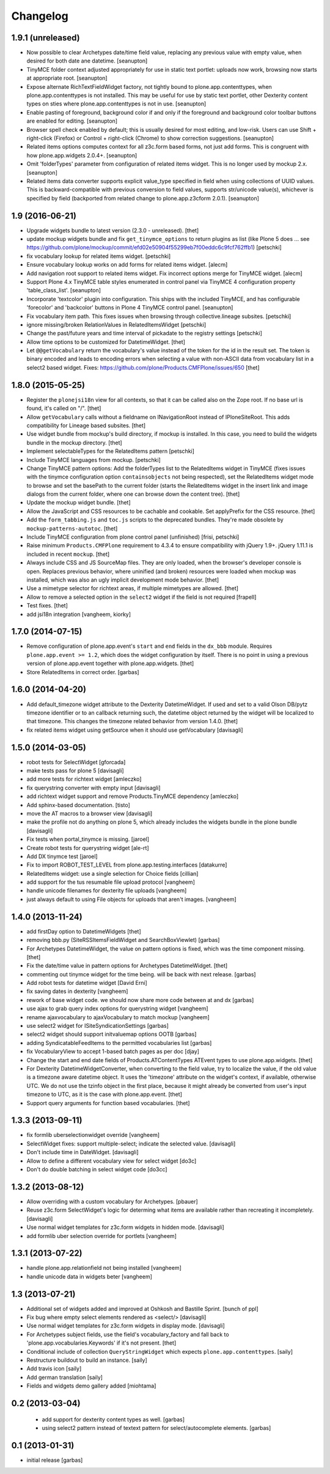 Changelog
=========

1.9.1 (unreleased)
-----------------

- Now possible to clear Archetypes date/time field value, replacing any
  previous value with empty value, when desired for both date ane datetime.
  [seanupton]

- TinyMCE folder context adjusted appropriately for use in static text
  portlet: uploads now work, browsing now starts at appropriate root.
  [seanupton]

- Expose alternate RichTextFieldWidget factory, not tightly bound to
  plone.app.contenttypes, when plone.app.contenttypes is not installed.
  This may be useful for use by static text portlet, other Dexterity
  content types on sties where plone.app.contenttypes is not in use.
  [seanupton]

- Enable pasting of foreground, background color if and only if the
  foreground and background color toolbar buttons are enabled for editing.
  [seanupton]

- Browser spell check enabled by default; this is usually desired for most
  editing, and low-risk.  Users can use Shift + right-click (Firefox)
  or Control + right-click (Chrome) to show correction suggestions.
  [seanupton]

- Related items options computes context for all z3c.form based forms,
  not just add forms. This is congruent with how plone.app.widgets 2.0.4+.
  [seanupton]

- Omit 'folderTypes' parameter from configuration of related items widget.
  This is no longer used by mockup 2.x.
  [seanupton]

- Related items data converter supports explicit value_type specified in
  field when using collections of UUID values.  This is backward-compatible
  with previous conversion to field values, supports str/unicode value(s),
  whichever is specified by field (backported from related change to
  plone.app.z3cform 2.0.1).
  [seanupton]


1.9 (2016-06-21)
----------------

- Upgrade widgets bundle to latest version (2.3.0 - unreleased).
  [thet]

- update mockup widgets bundle and fix ``get_tinymce_options``
  to return plugins as list (like Plone 5 does ...
  see https://github.com/plone/mockup/commit/efd02e50904f55299eb7f00eddc6c9fcf762ffb1)
  [petschki]

- fix vocabulary lookup for related items widget.
  [petschki]

- Ensure vocabulary lookup works on add forms for related items widget.
  [alecm]

- Add navigation root support to related items widget. Fix incorrect options
  merge for TinyMCE widget.
  [alecm]

- Support Plone 4.x TinyMCE table styles enumerated in control panel via
  TinyMCE 4 configuration property 'table_class_list'.
  [seanupton]

- Incorporate 'textcolor' plugin into configuration.  This ships with
  the included TinyMCE, and has configurable 'forecolor' and 'backcolor'
  buttons in Plone 4 TinyMCE control panel.
  [seanupton]

- Fix vocabulary item path. This fixes issues when browsing through
  collective.lineage subsites.
  [petschki]

- ignore missing/broken RelationValues in RelatedItemsWidget
  [petschki]

- Change the past/future years and time interval of pickadate to the
  registry settings
  [petschki]

- Allow time options to be customized for DatetimeWidget.
  [thet]

- Let ``@@getVocabulary`` return the vocabulary's value instead of the token
  for the id in the result set. The token is binary encoded and leads to
  encoding errors when selecting a value with non-ASCII data from vocabulary
  list in a select2 based widget.
  Fixes: https://github.com/plone/Products.CMFPlone/issues/650
  [thet]


1.8.0 (2015-05-25)
------------------

- Register the ``plonejsi18n`` view for all contexts, so that it can be called
  also on the Zope root. If no base url is found, it's called on "/".
  [thet]

- Allow ``getVocabulary`` calls without a fieldname on INavigationRoot instead
  of IPloneSiteRoot. This adds compatibility for Lineage based subsites.
  [thet]

- Use widget bundle from mockup's build directory, if mockup is installed. In
  this case, you need to build the widgets bundle in the mockup directory.
  [thet]

- Implement selectableTypes for the RelatedItems pattern
  [petschki]

- Include TinyMCE languages from mockup.
  [petschki]

- Change TinyMCE pattern options: Add the folderTypes list to the RelatedItems
  widget in TinyMCE (fixes issues with the tinymce configuration option
  ``containsobjects`` not being respected), set the RelatedItems widget mode to
  browse and set the basePath to the current folder (starts the RelatedItems
  widget in the insert link and image dialogs from the current folder, where
  one can browse down the content tree).
  [thet]

- Update the mockup widget bundle.
  [thet]

- Allow the JavaScript and CSS resources to be cachable and cookable. Set
  applyPrefix for the CSS resource.
  [thet]

- Add the ``form_tabbing.js`` and ``toc.js`` scripts to the deprecated bundles.
  They're made obsolete by ``mockup-patterns-autotoc``.
  [thet]

- Include TinyMCE configuration from plone control panel (unfinished)
  [frisi, petschki]

- Raise minimum ``Products.CMFPlone`` requirement to 4.3.4 to ensure
  compatibility with jQuery 1.9+. jQuery 1.11.1 is included in recent
  ``mockup``.
  [thet]

- Always include CSS and JS SourceMap files. They are only loaded, when the
  browser's developer console is open. Replaces previous behavior, where
  uninified (and broken) resources were loaded when mockup was installed, which
  was also an ugly implicit development mode behavior.
  [thet]

- Use a mimetype selector for richtext areas, if multiple mimetypes are allowed.
  [thet]

- Allow to remove a selected option in the ``select2`` widget if the field
  is not required
  [frapell]

- Test fixes.
  [thet]

- add jsi18n integration
  [vangheem, kiorky]


1.7.0 (2014-07-15)
------------------

- Remove configuration of plone.app.event's ``start`` and ``end`` fields in the
  ``dx_bbb`` module. Requires ``plone.app.event >= 1.2``, which does the widget
  configuration by itself. There is no point in using a previous version of
  plone.app.event together with plone.app.widgets.
  [thet]

- Store RelatedItems in correct order.
  [garbas]

1.6.0 (2014-04-20)
------------------

- Add default_timezone widget attribute to the Dexterity DatetimeWidget. If
  used and set to a valid Olson DB/pytz timezone identifier or to an callback
  returning such, the datetime object returned by the widget will be localized
  to that timezone.  This changes the timezone related behavior from version
  1.4.0.
  [thet]

- fix related items widget using getSource when it should use getVocabulary
  [davisagli]


1.5.0 (2014-03-05)
------------------

- robot tests for SelectWidget
  [gforcada]

- make tests pass for plone 5
  [davisagli]

- add more tests for richtext widget
  [amleczko]

- fix querystring converter with empty input
  [davisagli]

- add richtext widget support and remove Products.TinyMCE dependency
  [amleczko]

- Add sphinx-based documentation.
  [tisto]

- move the AT macros to a browser view
  [davisagli]

- make the profile not do anything on plone 5, which already includes the
  widgets bundle in the plone bundle
  [davisagli]

- Fix tests when portal_tinymce is missing.
  [jaroel]

- Create robot tests for querystring widget
  [ale-rt]

- Add DX tinymce test
  [jaroel]

- Fix to import ROBOT_TEST_LEVEL from plone.app.testing.interfaces
  [datakurre]

- RelatedItems widget: use a single selection for Choice fields
  [cillian]

- add support for the tus resumable file upload protocol
  [vangheem]

- handle unicode filenames for dexterity file uploads
  [vangheem]

- just always default to using File objects for uploads that aren't images.
  [vangheem]


1.4.0 (2013-11-24)
------------------

- add firstDay option to DatetimeWidgets
  [thet]

- removing bbb.py (SiteRSSItemsFieldWidget and SearchBoxViewlet)
  [garbas]

- For Archetypes DatetimeWidget, the value on pattern options is fixed, which
  was the time component missing.
  [thet]

- Fix the date/time value in pattern options for Archetypes DatetimeWidget.
  [thet]

- commenting out tinymce widget for the time being. will be back with next
  release.
  [garbas]

- Add robot tests for datetime widget
  [David Erni]

- fix saving dates in dexterity
  [vangheem]

- rework of base widget code. we should now share more code between at and dx
  [garbas]

- use ajax to grab query index options for querystring widget
  [vangheem]

- rename ajaxvocabulary to ajaxVocabulary to match mockup
  [vangheem]

- use select2 widget for ISiteSyndicationSettings
  [garbas]

- select2 widget should support initvaluemap  options OOTB
  [garbas]

- adding SyndicatableFeedItems to the permitted vocabularies list
  [garbas]

- fix VocabularyView to accept 1-based batch pages as per doc
  [djay]

- Change the start and end date fields of Products.ATContentTypes ATEvent
  types to use plone.app.widgets.
  [thet]

- For Dexterity DatetimeWidgetConverter, when converting to the field value,
  try to localize the value, if the old value is a timezone aware datetime
  object. It uses the 'timezone' attribute on the widget's context, if
  available, otherwise UTC.  We do not use the tzinfo object in the first
  place, because it might already be converted from user's input timezone to
  UTC, as it is the case with plone.app.event.
  [thet]

- Support query arguments for function based vocabularies.
  [thet]


1.3.3 (2013-09-11)
------------------

- fix formlib uberselectionwidget override
  [vangheem]

- SelectWidget fixes: support multiple-select; indicate the selected value.
  [davisagli]

- Don't include time in DateWidget.
  [davisagli]

- Allow to define a different vocabulary view for select widget
  [do3c]

- Don't do double batching in select widget code
  [do3cc]


1.3.2 (2013-08-12)
------------------

- Allow overriding with a custom vocabulary for Archetypes.
  [pbauer]

- Reuse z3c.form SelectWidget's logic for determing what items
  are available rather than recreating it incompletely.
  [davisagli]

- Use normal widget templates for z3c.form widgets in hidden mode.
  [davisagli]

- add formlib uber selection override for portlets
  [vangheem]


1.3.1 (2013-07-22)
------------------

- handle plone.app.relationfield not being installed
  [vangheem]

- handle unicode data in widgets beter
  [vangheem]


1.3 (2013-07-21)
----------------

- Additional set of widgets added and improved at Oshkosh and Bastille Sprint.
  [bunch of ppl]

- Fix bug where empty select elements rendered as <select/>
  [davisagli]

- Use normal widget templates for z3c.form widgets in display mode.
  [davisagli]

- For Archetypes subject fields, use the field's vocabulary_factory and fall
  back to 'plone.app.vocabularies.Keywords' if it's not present.
  [thet]

- Conditional include of collection ``QueryStringWidget`` which expects
  ``plone.app.contenttypes``.
  [saily]

- Restructure buildout to build an instance.
  [saily]

- Add travis icon
  [saily]

- Add german translation
  [saily]

- Fields and widgets demo gallery added [miohtama]


0.2 (2013-03-04)
----------------

 - add support for dexterity content types as well.
   [garbas]

 - using select2 pattern instead of textext pattern for select/autocomplete
   elements.
   [garbas]


0.1 (2013-01-31)
----------------

- initial release
  [garbas]
